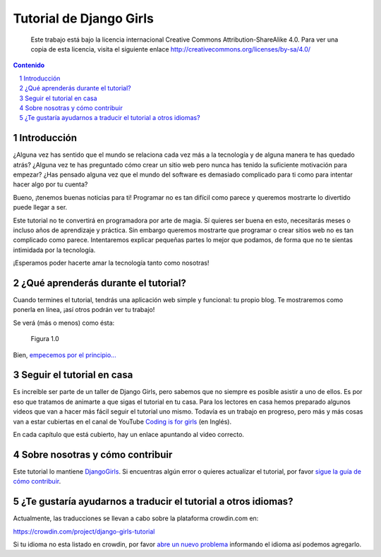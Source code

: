 Tutorial de Django Girls
++++++++++++++++++++++++

    Este trabajo está bajo la licencia internacional Creative Commons
    Attribution-ShareAlike 4.0. Para ver una copia de esta licencia,
    visita el siguiente enlace
    http://creativecommons.org/licenses/by-sa/4.0/

.. raw:: html

   <script  type="text/javascript">
     h2s = document.getElementsByTagName('h2');
     h2s[0].style.display = 'none';
     for(i=0; i < h2s.length; i++){
       hr = document.createElement('hr');
       h2s[i].appendChild(hr);
     }
   </script>
   
.. section-numbering::
   :depth: 2
    
.. contents:: Contenido
   :depth: 1

.. raw:: html

   <script type="text/javascript">
       contenido = document.getElementById('contenido');
       contenido.classList.add('sidebar');
       contenido.children[0].classList.add('sidebar-title');
       contenido.children[0].classList.remove('topic-title');
   </script>

Introducción
============

¿Alguna vez has sentido que el mundo se relaciona cada vez más a la
tecnología y de alguna manera te has quedado atrás? ¿Alguna vez te has
preguntado cómo crear un sitio web pero nunca has tenido la suficiente
motivación para empezar? ¿Has pensado alguna vez que el mundo del
software es demasiado complicado para ti como para intentar hacer algo
por tu cuenta?

Bueno, ¡tenemos buenas noticias para ti! Programar no es tan difícil
como parece y queremos mostrarte lo divertido puede llegar a ser.

Este tutorial no te convertirá en programadora por arte de magia. Sí
quieres ser buena en esto, necesitarás meses o incluso años de
aprendizaje y práctica. Sin embargo queremos mostrarte que programar o
crear sitios web no es tan complicado como parece. Intentaremos explicar
pequeñas partes lo mejor que podamos, de forma que no te sientas
intimidada por la tecnología.

¡Esperamos poder hacerte amar la tecnología tanto como nosotras!

¿Qué aprenderás durante el tutorial?
====================================

Cuando termines el tutorial, tendrás una aplicación web simple y
funcional: tu propio blog. Te mostraremos como ponerla en línea, ¡así
otros podrán ver tu trabajo!

Se verá (más o menos) como ésta:

.. figure:: application.png
   :alt: Figura 1.0

   Figura 1.0

Bien, `empecemos por el principio... <#como-funciona-internet>`__

Seguir el tutorial en casa
==========================

Es increíble ser parte de un taller de Django Girls, pero sabemos que
no siempre es posible asistir a uno de ellos. Es por eso que tratamos
de animarte a que sigas el tutorial en tu casa. Para los lectores en
casa hemos preparado algunos videos que van a hacer más fácil seguir el
tutorial uno mismo. Todavía es un trabajo en progreso, pero más y más
cosas van a estar cubiertas en el canal de YouTube `Coding is for
girls <https://www.youtube.com/channel/UC0hNd2uW8jTR5K3KBzRuG2A/feed>`__
(en Inglés).

En cada capítulo que está cubierto, hay un enlace apuntando al video
correcto.

Sobre nosotras y cómo contribuir
================================

Este tutorial lo mantiene `DjangoGirls <http://djangogirls.org/>`__. Si
encuentras algún error o quieres actualizar el tutorial, por favor
`sigue la guía de cómo
contribuir <https://github.com/DjangoGirls/tutorial/blob/master/README.md>`__.

¿Te gustaría ayudarnos a traducir el tutorial a otros idiomas?
==============================================================

Actualmente, las traducciones se llevan a cabo sobre la plataforma
crowdin.com en:

https://crowdin.com/project/django-girls-tutorial

Si tu idioma no esta listado en crowdin, por favor `abre un nuevo
problema <https://github.com/DjangoGirls/tutorial/issues/new>`__
informando el idioma así podemos agregarlo.

